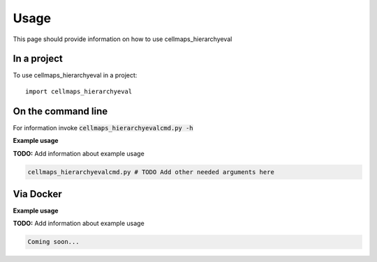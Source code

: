 =====
Usage
=====

This page should provide information on how to use cellmaps_hierarchyeval

In a project
--------------

To use cellmaps_hierarchyeval in a project::

    import cellmaps_hierarchyeval

On the command line
---------------------

For information invoke :code:`cellmaps_hierarchyevalcmd.py -h`

**Example usage**

**TODO:** Add information about example usage

.. code-block::

   cellmaps_hierarchyevalcmd.py # TODO Add other needed arguments here

Via Docker
---------------

**Example usage**

**TODO:** Add information about example usage


.. code-block::

   Coming soon...

